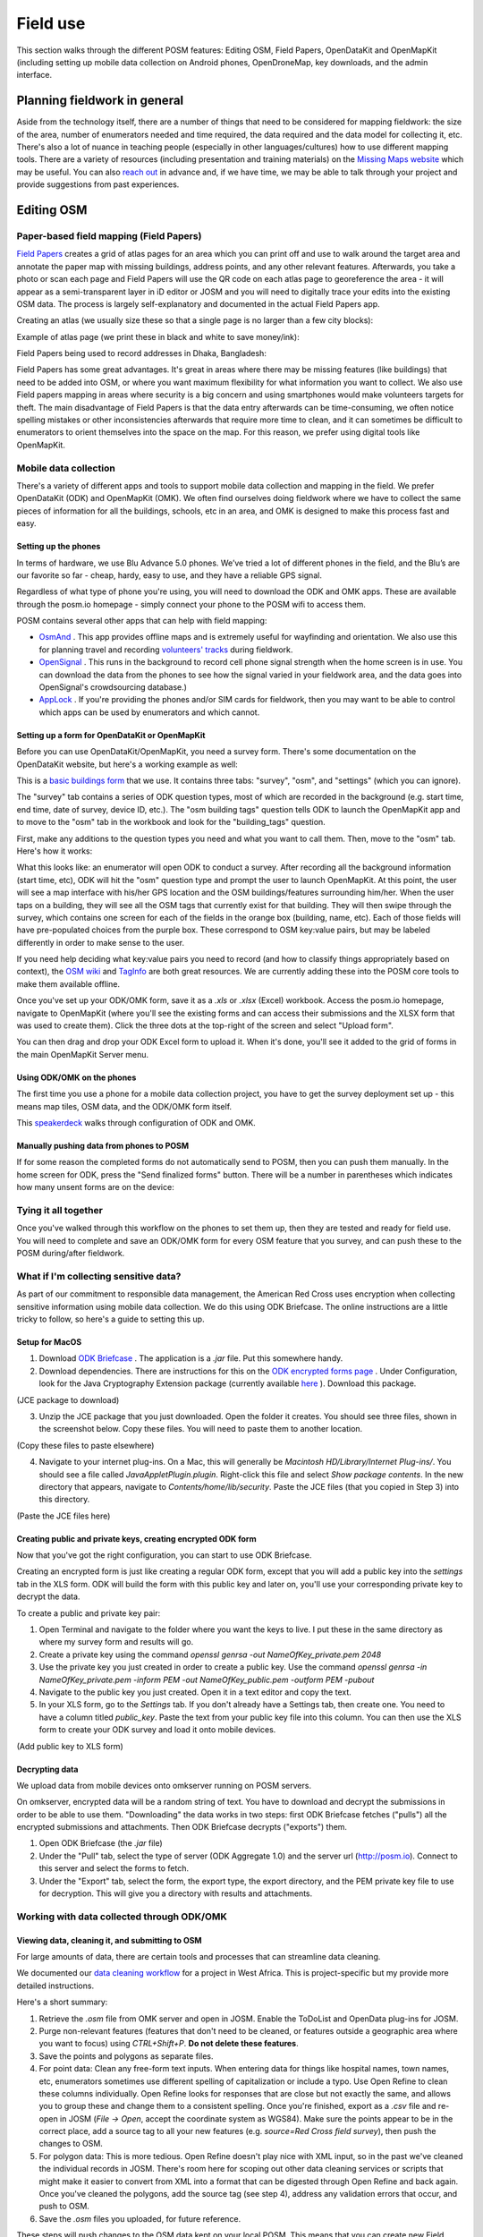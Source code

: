 #########
Field use
#########

.. todo:: This section needs to be edited and updated for the most recent release of POSM.

This section walks through the different POSM features: Editing OSM, Field
Papers, OpenDataKit and OpenMapKit (including setting up mobile data collection
on Android phones, OpenDroneMap, key downloads, and the admin interface.


*****************************
Planning fieldwork in general
*****************************

Aside from the technology itself, there are a number of things that need to be
considered for mapping fieldwork: the size of the area, number of enumerators
needed and time required, the data required and the data model for collecting
it, etc. There's also a lot of nuance in teaching people (especially in other
languages/cultures) how to use different mapping tools. There are a variety of
resources (including presentation and training materials) on the `Missing Maps
website <www.missingmaps.org>`_ which may be useful. You can also
`reach out <https://twitter.com/awesomeposm>`_ in advance and, if we have time,
we may be able to talk through your project and provide suggestions from past
experiences.


***********
Editing OSM
***********


Paper-based field mapping (Field Papers)
========================================


`Field Papers <http://fieldpapers.org/>`_ creates a grid of atlas pages for an
area which you can print off and use to walk around the target area and annotate
the paper map with missing buildings, address points, and any other relevant
features. Afterwards, you take a photo or scan each page and Field Papers will
use the QR code on each atlas page to georeference the area - it will appear as
a semi-transparent layer in iD editor or JOSM and you will need to digitally
trace your edits into the existing OSM data. The process is largely
self-explanatory and documented in the actual Field Papers app.

Creating an atlas (we usually size these so that a single page is no larger than
a few city blocks):

.. image:: /img/posm/field-use/fieldpapers-aoi.jpg

Example of atlas page (we print these in black and white to save money/ink):

.. image:: /img/posm/field-use/fieldpapers-atlas.jpg

Field Papers being used to record addresses in Dhaka, Bangladesh:

.. image:: /img/posm/field-use/fieldpapers-dhaka.png

Field Papers has some great advantages. It's great in areas where there may be
missing features (like buildings) that need to be added into OSM, or where you
want maximum flexibility for what information you want to collect. We also use
Field papers mapping in areas where security is a big concern and using
smartphones would make volunteers targets for theft. The main disadvantage of
Field Papers is that the data entry afterwards can be time-consuming, we often
notice spelling mistakes or other inconsistencies afterwards that require more
time to clean, and it can sometimes be difficult to enumerators to orient
themselves into the space on the map. For this reason, we prefer using digital
tools like OpenMapKit.


Mobile data collection
======================

There's a variety of different apps and tools to support mobile data collection
and mapping in the field. We prefer OpenDataKit (ODK) and OpenMapKit (OMK). We
often find ourselves doing fieldwork where we have to collect the same pieces of
information for all the buildings, schools, etc in an area, and OMK is designed
to make this process fast and easy.


Setting up the phones
---------------------

In terms of hardware, we use Blu Advance 5.0 phones. We’ve tried a lot of
different phones in the field, and the Blu’s are our favorite so far - cheap,
hardy, easy to use, and they have a reliable GPS signal.

Regardless of what type of phone you're using, you will need to download the ODK
and OMK apps. These are available through the posm.io homepage - simply connect
your phone to the POSM wifi to access them.

POSM contains several other apps that can help with field mapping:

* `OsmAnd <http://osmand.net/>`_ . This app provides offline maps and is extremely
  useful for wayfinding and orientation. We also use this for planning travel
  and recording `volunteers'
  tracks <http://www.missingmaps.org/blog/2017/01/07/gps-tracks/>`_ during
  fieldwork.
* `OpenSignal <https://opensignal.com/>`_ . This runs in the background to record
  cell phone signal strength when the home screen is in use. You can download
  the data from the phones to see how the signal varied in your fieldwork area,
  and the data goes into OpenSignal's crowdsourcing database.)
* `AppLock <https://play.google.com/store/apps/details?id=com.domobile.applock&hl=en>`_ .
  If you're providing the phones and/or SIM cards for fieldwork, then you may
  want to be able to control which apps can be used by enumerators and which
  cannot.


Setting up a form for OpenDataKit or OpenMapKit
-----------------------------------------------

Before you can use OpenDataKit/OpenMapKit, you need a survey form. There's some
documentation on the OpenDataKit website, but here's a working example as well:

This is a `basic buildings
form <https://docs.google.com/spreadsheets/d/11H4-mGYTS61GLjSbVoTbmhoI5DjlF5fcBwNwQcvd2Go/edit#gid=1817602041_>`_ 
that we use. It contains three tabs: "survey", "osm", and "settings" (which you
can ignore).

The "survey" tab contains a series of ODK question types, most of which are
recorded in the background (e.g. start time, end time, date of survey, device
ID, etc.). The "osm building tags" question tells  ODK to launch the OpenMapKit
app and to move to the "osm" tab in the workbook and look for the
"building_tags" question.

.. image:: /img/posm/field-use/odk-example.png

First, make any additions to the question types you need and what you want to
call them. Then, move to the "osm" tab. Here's how it works:

.. image:: /img/posm/field-use/odk-explanation.png

What this looks like: an enumerator will open ODK to conduct a survey. After
recording all the background information (start time, etc), ODK will hit the
"osm" question type and prompt the user to launch OpenMapKit. At this point, the
user will see a map interface with his/her GPS location and the OSM
buildings/features surrounding him/her. When the user taps on a building, they
will see all the OSM tags that currently exist for that building. They will then
swipe through the survey, which contains one screen for each of the fields in
the orange box (building, name, etc). Each of those fields will have
pre-populated choices from the purple box. These correspond to OSM key:value
pairs, but may be labeled differently in order to make sense to the user.

If you need help deciding what key:value pairs you need to record (and how to
classify things appropriately based on context), the `OSM
wiki <http://wiki.openstreetmap.org/wiki/Main_Page>`_  and
`TagInfo <https://taginfo.openstreetmap.org/>`_  are both great resources. We are
currently adding these into the POSM core tools to make them available offline.

Once you've set up your ODK/OMK form, save it as a `.xls` or `.xlsx` (Excel)
workbook. Access the posm.io homepage, navigate to OpenMapKit (where you'll see
the existing forms and can access their submissions and the XLSX form that was
used to create them). Click the three dots at the top-right of the screen and
select "Upload form".

.. image:: /img/posm/field-use/omk.png

You can then drag and drop your ODK Excel form to upload it. When it's done,
you'll see it added to the grid of forms in the main OpenMapKit Server menu.

.. image:: /img/posm/field-use/omk-upload.png


Using ODK/OMK on the phones
---------------------------

The first time you use a phone for a mobile data collection project, you have to
get the survey deployment set up - this means map tiles, OSM data, and the
ODK/OMK form itself.

This `speakerdeck <speakerdeck.com/player/58460643e97e4cbabf792b23136ab17b>`_ walks through configuration of ODK and OMK.

Manually pushing data from phones to POSM
-----------------------------------------

If for some reason the completed forms do not automatically send to POSM, then
you can push them manually. In the home screen for ODK, press the "Send
finalized forms" button. There will be a number in parentheses which indicates
how many unsent forms are on the device:

.. image:: /img/posm/field-use/odk-collect.png


Tying it all together
=====================

Once you've walked through this workflow on the phones to set them up, then they
are tested and ready for field use. You will need to complete and save an
ODK/OMK form for every OSM feature that you survey, and can push these to the
POSM during/after fieldwork.


What if I'm collecting sensitive data?
======================================

As part of our commitment to responsible data management, the American Red Cross uses encryption when collecting sensitive information using mobile data collection. We do this using ODK Briefcase. The online instructions are a little tricky to follow, so here's a guide to setting this up.


Setup for MacOS
---------------

1. Download `ODK Briefcase <https://opendatakit.org/use/briefcase/>`_ . The application is a `.jar` file. Put this somewhere handy.
2. Download dependencies. There are instructions for this on the `ODK encrypted forms page <https://opendatakit.org/help/encrypted-forms>`_ . Under Configuration, look for the Java Cryptography Extension package (currently available `here <http://www.oracle.com/technetwork/java/javase/downloads/index.html>`_ ). Download this package.

.. image:: /img/posm/field-use/odk-encryption-pic1.png

(JCE package to download)

3. Unzip the JCE package that you just downloaded. Open the folder it creates. You should see three files, shown in the screenshot below. Copy these files. You will need to paste them to another location.

.. image:: /img/posm/field-use/odk-encryption-pic2.png

(Copy these files to paste elsewhere)


4. Navigate to your internet plug-ins. On a Mac, this will generally be `Macintosh HD/Library/Internet Plug-ins/`. You should see a file called `JavaAppletPlugin.plugin`. Right-click this file and select `Show package contents`. In the new directory that appears, navigate to `Contents/home/lib/security`. Paste the JCE files (that you copied in Step 3) into this directory.

.. image:: /img/posm/field-use/odk-encryption-pic3.png

(Paste the JCE files here)


Creating public and private keys, creating encrypted ODK form
-------------------------------------------------------------

Now that you've got the right configuration, you can start to use ODK Briefcase.

Creating an encrypted form is just like creating a regular ODK form, except that you will add a public key into the `settings` tab in the XLS form. ODK will build the form with this public key and later on, you'll use your corresponding private key to decrypt the data.

To create a public and private key pair:

1. Open Terminal and navigate to the folder where you want the keys to live. I put these in the same directory as where my survey form and results will go.
2. Create a private key using the command `openssl genrsa -out NameOfKey_private.pem 2048`
3. Use the private key you just created in order to create a public key. Use the command `openssl genrsa -in NameOfKey_private.pem -inform PEM -out NameOfKey_public.pem -outform PEM -pubout`
4. Navigate to the public key you just created. Open it in a text editor and copy the text.
5. In your XLS form, go to the `Settings` tab. If you don't already have a Settings tab, then create one. You need to have a column titled `public_key`. Paste the text from your public key file into this column. You can then use the XLS form to create your ODK survey and load it onto mobile devices.

.. image:: /img/posm/field-use/odk-encryption-pic4.png

(Add public key to XLS form)


Decrypting data
---------------

We upload data from mobile devices onto omkserver running on POSM servers.

On omkserver, encrypted data will be a random string of text. You have to download and decrypt the submissions in order to be able to use them. "Downloading" the data works in two steps: first ODK Briefcase fetches ("pulls") all the encrypted submissions and attachments. Then ODK Briefcase decrypts ("exports") them.

1. Open ODK Briefcase (the `.jar` file)
2. Under the "Pull" tab, select the type of server (ODK Aggregate 1.0) and the server url (http://posm.io). Connect to this server and select the forms to fetch.
3. Under the "Export" tab, select the form, the export type, the export directory, and the PEM private key file to use for decryption. This will give you a directory with results and attachments.

.. image:: /img/posm/field-use/odk-encryption-pic5.png


Working with data collected through ODK/OMK
===========================================


Viewing data, cleaning it, and submitting to OSM
------------------------------------------------

For large amounts of data, there are certain tools and processes that can
streamline data cleaning.

We documented our `data cleaning
workflow <https://github.com/AmericanRedCross/workflows/blob/master/west-africa_data-cleaning.md>`_ 
for a project in West Africa. This is project-specific but my provide more
detailed instructions.

Here's a short summary:

1. Retrieve the `.osm` file from OMK server and open in JOSM. Enable the
   ToDoList and OpenData plug-ins for JOSM.
2. Purge non-relevant features (features that don't need to be cleaned, or
   features outside a geographic area where you want to focus) using
   `CTRL+Shift+P`. **Do not delete these features**.
3. Save the points and polygons as separate files.
4. For point data: Clean any free-form text inputs. When entering data for
   things like hospital names, town names, etc, enumerators sometimes use
   different spelling of capitalization or include a typo. Use Open Refine to
   clean these columns individually. Open Refine looks for responses that are
   close but not exactly the same, and allows you to group these and change them
   to a consistent spelling. Once you're finished, export as a `.csv` file and
   re-open in JOSM (`File -> Open`, accept the coordinate system as WGS84). Make
   sure the points appear to be in the correct place, add a source tag to all
   your new features (e.g. `source=Red Cross field survey`), then push the
   changes to OSM.
5. For polygon data: This is more tedious. Open Refine doesn't play nice with
   XML input, so in the past we've cleaned the individual records in JOSM.
   There's room here for scoping out other data cleaning services or scripts
   that might make it easier to convert from XML into a format that can be
   digested through Open Refine and back again. Once you've cleaned the
   polygons, add the source tag (see step 4), address any validation errors that
   occur, and push to OSM.
6. Save the `.osm` files you uploaded, for future reference.

These steps will push changes to the OSM data kept on your local POSM. This
means that you can create new Field Papers, OMK surveys, etc, which will
incorporate these changes for future rounds of mapping.

The local OSM copy is still separate from the online version, however, and will
need to be reconciled and synched when you return from the field to an area with
internet connectivity.
